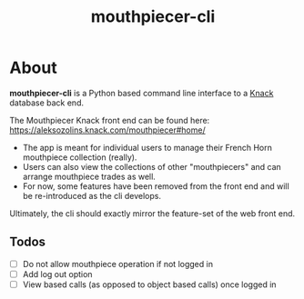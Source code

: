 #+title: mouthpiecer-cli

* About

*mouthpiecer-cli* is a Python based command line interface to a [[https://www.knack.com][Knack]] database back end.

The Mouthpiecer Knack front end can be found here: [[https://aleksozolins.knack.com/mouthpiecer#home/]]

- The app is meant for individual users to manage their French Horn mouthpiece collection (really).
- Users can also view the collections of other "mouthpiecers" and can arrange mouthpiece trades as well.
- For now, some features have been removed from the front end and will be re-introduced as the cli develops.

Ultimately, the cli should exactly mirror the feature-set of the web front end.

** Todos

- [ ] Do not allow mouthpiece operation if not logged in
- [ ] Add log out option
- [ ] View based calls (as opposed to object based calls) once logged in
